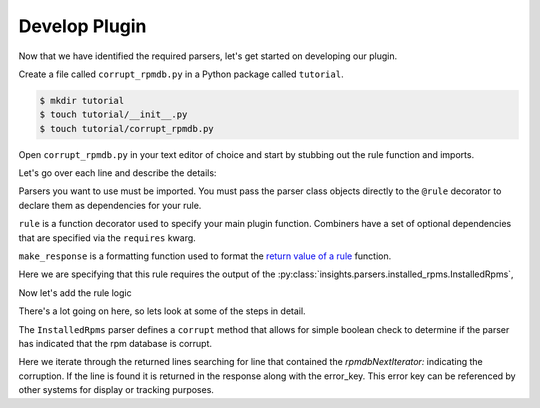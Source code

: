 Develop Plugin
--------------

Now that we have identified the required parsers, let's get started on
developing our plugin.

Create a file called ``corrupt_rpmdb.py`` in a Python package called ``tutorial``.

.. code-block:: shell

    $ mkdir tutorial
    $ touch tutorial/__init__.py
    $ touch tutorial/corrupt_rpmdb.py

Open ``corrupt_rpmdb.py`` in your text editor of choice and start by stubbing out
the rule function and imports.

.. code-block:: python
   :linenos:

    from insights.parsers.installed_rpms import InstalledRpms
    from insights import rule, make_response

    @rule(InstalledRpms)
    def report(installed_rpms):
        pass

Let's go over each line and describe the details:

.. code-block:: python
   :lineno-start: 1

    from insights.parsers.installed_rpms import InstalledRpms

Parsers you want to use must be imported.  You must pass the parser class
objects directly to the ``@rule`` decorator to declare them as dependencies for
your rule.

.. code-block:: python
   :lineno-start: 2

    from insights import rule, make_response

``rule`` is a function decorator used to specify your main plugin function.
Combiners have a set of optional dependencies that are specified via the
``requires`` kwarg.

``make_response`` is a formatting function used to format
the `return value of a rule </api.html#rule-output>`_ function.

.. code-block:: python
   :lineno-start: 4

    @rule(InstalledRpms)

Here we are specifying that this rule requires the output of the
:py:class:`insights.parsers.installed_rpms.InstalledRpms`,

Now let's add the rule logic

.. code-block:: python
   :lineno-start: 4


    ERROR_KEY = 'RPMDB_CORRUPT'


    @rule(InstalledRpms)
    def report(rpms):
        if rpms.corrupt:
            for line in rpms.errors:
                if 'rpmdbNextIterator:' in line.split():
                    return make_response(ERROR_KEY, rpmdb_error=line)

There's a lot going on here, so lets look at some of the steps in detail.

.. code-block:: python
   :lineno-start: 6

    if rpms.corrupt:

The ``InstalledRpms`` parser defines a ``corrupt`` method that allows for
simple boolean check to determine if the parser has indicated that the rpm
database is corrupt.

.. code-block:: python
   :lineno-start: 7

    for line in rpms.errors:
        if 'rpmdbNextIterator:' in line.split():
            return make_response(ERROR_KEY, rpmdb_error=line)

Here we iterate through the returned lines searching for line that contained
the `rpmdbNextIterator:` indicating the corruption. If the line is found it is
returned in the response along with the error_key.
This error key can be referenced by other systems for display or tracking
purposes.
